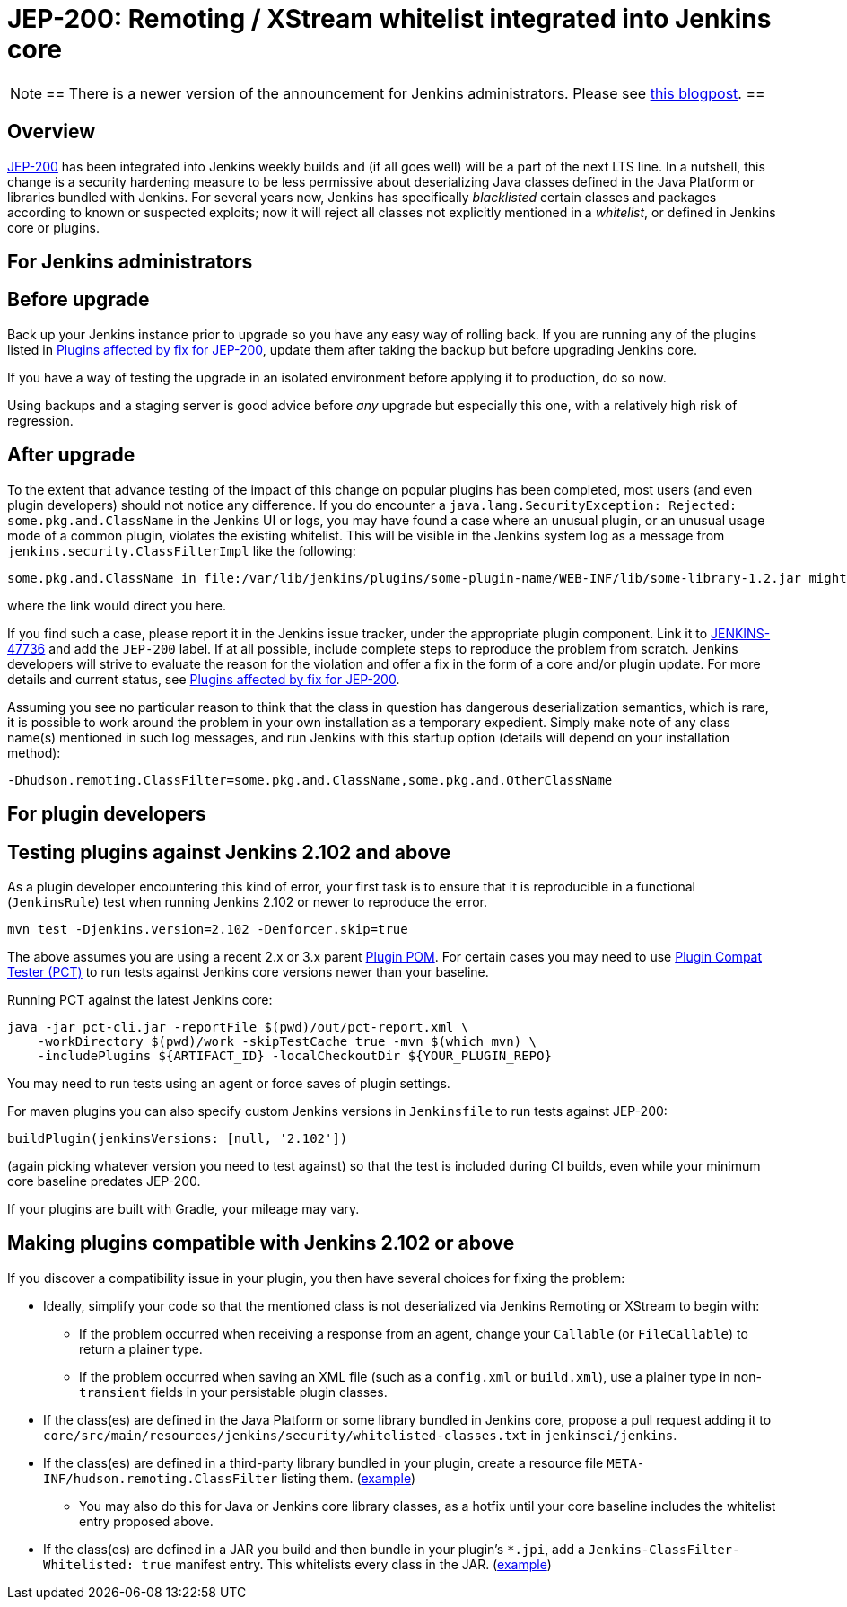 = JEP-200: Remoting / XStream whitelist integrated into Jenkins core
:page-layout: blog
:page-tags: core, security, remoting

:page-author: jglick


[NOTE]
==
There is a newer version of the announcement for Jenkins administrators.
Please see link:/blog/2018/03/15/jep-200-lts/[this blogpost].
==

== Overview

link:https://github.com/jenkinsci/jep/blob/master/jep/200/README.adoc[JEP-200] has been integrated into Jenkins weekly builds
and (if all goes well) will be a part of the next LTS line.
In a nutshell, this change is a security hardening measure
to be less permissive about deserializing Java classes defined in the Java Platform or libraries bundled with Jenkins.
For several years now, Jenkins has specifically _blacklisted_ certain classes and packages according to known or suspected exploits;
now it will reject all classes not explicitly mentioned in a _whitelist_, or defined in Jenkins core or plugins.

== For Jenkins administrators

== Before upgrade

Back up your Jenkins instance prior to upgrade so you have any easy way of rolling back.
If you are running any of the plugins listed in
link:https://wiki.jenkins.io/display/JENKINS/Plugins+affected+by+fix+for+JEP-200[Plugins affected by fix for JEP-200],
update them after taking the backup but before upgrading Jenkins core.

If you have a way of testing the upgrade in an isolated environment before applying it to production,
do so now.

Using backups and a staging server is good advice before _any_ upgrade but especially this one,
with a relatively high risk of regression.

== After upgrade

To the extent that advance testing of the impact of this change on popular plugins has been completed,
most users (and even plugin developers) should not notice any difference.
If you do encounter a `java.lang.SecurityException: Rejected: some.pkg.and.ClassName` in the Jenkins UI or logs,
you may have found a case where an unusual plugin, or an unusual usage mode of a common plugin,
violates the existing whitelist.
This will be visible in the Jenkins system log as a message from `jenkins.security.ClassFilterImpl` like the following:

----
some.pkg.and.ClassName in file:/var/lib/jenkins/plugins/some-plugin-name/WEB-INF/lib/some-library-1.2.jar might be dangerous, so rejecting; see https://jenkins.io/redirect/class-filter/
----

where the link would direct you here.

If you find such a case, please report it in the Jenkins issue tracker, under the appropriate plugin component.
Link it to link:https://issues.jenkins.io/browse/JENKINS-47736[JENKINS-47736] and add the `JEP-200` label.
If at all possible, include complete steps to reproduce the problem from scratch.
Jenkins developers will strive to evaluate the reason for the violation and offer a fix in the form of a core and/or plugin update.
For more details and current status, see
link:https://wiki.jenkins.io/display/JENKINS/Plugins+affected+by+fix+for+JEP-200[Plugins affected by fix for JEP-200].

Assuming you see no particular reason to think that the class in question has dangerous deserialization semantics, which is rare,
it is possible to work around the problem in your own installation as a temporary expedient.
Simply make note of any class name(s) mentioned in such log messages,
and run Jenkins with this startup option (details will depend on your installation method):

----
-Dhudson.remoting.ClassFilter=some.pkg.and.ClassName,some.pkg.and.OtherClassName
----

== For plugin developers

== Testing plugins against Jenkins 2.102 and above

As a plugin developer encountering this kind of error,
your first task is to ensure that it is reproducible in a functional (`JenkinsRule`) test
when running Jenkins 2.102 or newer to reproduce the error.

[source,sh]
----
mvn test -Djenkins.version=2.102 -Denforcer.skip=true
----

The above assumes you are using a recent 2.x or 3.x parent link:https://github.com/jenkinsci/plugin-pom[Plugin POM].
For certain cases you may need to use link:https://github.com/jenkinsci/plugin-compat-tester[Plugin Compat Tester (PCT)]
to run tests against Jenkins core versions newer than your baseline.

Running PCT against the latest Jenkins core:

[source,sh]
----
java -jar pct-cli.jar -reportFile $(pwd)/out/pct-report.xml \
    -workDirectory $(pwd)/work -skipTestCache true -mvn $(which mvn) \
    -includePlugins ${ARTIFACT_ID} -localCheckoutDir ${YOUR_PLUGIN_REPO}
----

You may need to run tests using an agent or force saves of plugin settings.

For maven plugins you can also specify custom Jenkins versions in `Jenkinsfile` to run tests against JEP-200:

[source,groovy]
----
buildPlugin(jenkinsVersions: [null, '2.102'])
----

(again picking whatever version you need to test against)
so that the test is included during CI builds, even while your minimum core baseline predates JEP-200.

If your plugins are built with Gradle, your mileage may vary.

== Making plugins compatible with Jenkins 2.102 or above

If you discover a compatibility issue in your plugin,
you then have several choices for fixing the problem:

* Ideally, simplify your code so that the mentioned class is not deserialized via Jenkins Remoting or XStream to begin with:
** If the problem occurred when receiving a response from an agent, change your `Callable` (or `FileCallable`) to return a plainer type.
** If the problem occurred when saving an XML file (such as a `config.xml` or `build.xml`), use a plainer type in non-`transient` fields in your persistable plugin classes.
* If the class(es) are defined in the Java Platform or some library bundled in Jenkins core, propose a pull request adding it to `core/src/main/resources/jenkins/security/whitelisted-classes.txt` in `jenkinsci/jenkins`.
* If the class(es) are defined in a third-party library bundled in your plugin, create a resource file `META-INF/hudson.remoting.ClassFilter` listing them. (link:https://github.com/jenkinsci/workflow-support-plugin/pull/50/files[example])
** You may also do this for Java or Jenkins core library classes, as a hotfix until your core baseline includes the whitelist entry proposed above.
* If the class(es) are defined in a JAR you build and then bundle in your plugin’s `*.jpi`, add a `Jenkins-ClassFilter-Whitelisted: true` manifest entry. This whitelists every class in the JAR. (link:https://github.com/jenkinsci/lib-jenkins-maven-embedder/pull/15/files[example])

